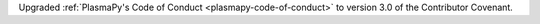 Upgraded :ref:`PlasmaPy's Code of Conduct <plasmapy-code-of-conduct>` to
version 3.0 of the Contributor Covenant.
